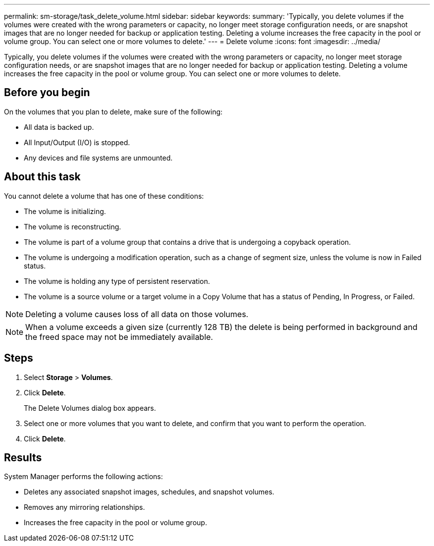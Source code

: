 ---
permalink: sm-storage/task_delete_volume.html
sidebar: sidebar
keywords: 
summary: 'Typically, you delete volumes if the volumes were created with the wrong parameters or capacity, no longer meet storage configuration needs, or are snapshot images that are no longer needed for backup or application testing. Deleting a volume increases the free capacity in the pool or volume group. You can select one or more volumes to delete.'
---
= Delete volume
:icons: font
:imagesdir: ../media/

[.lead]
Typically, you delete volumes if the volumes were created with the wrong parameters or capacity, no longer meet storage configuration needs, or are snapshot images that are no longer needed for backup or application testing. Deleting a volume increases the free capacity in the pool or volume group. You can select one or more volumes to delete.

== Before you begin

On the volumes that you plan to delete, make sure of the following:

* All data is backed up.
* All Input/Output (I/O) is stopped.
* Any devices and file systems are unmounted.

== About this task

You cannot delete a volume that has one of these conditions:

* The volume is initializing.
* The volume is reconstructing.
* The volume is part of a volume group that contains a drive that is undergoing a copyback operation.
* The volume is undergoing a modification operation, such as a change of segment size, unless the volume is now in Failed status.
* The volume is holding any type of persistent reservation.
* The volume is a source volume or a target volume in a Copy Volume that has a status of Pending, In Progress, or Failed.

[NOTE]
====
Deleting a volume causes loss of all data on those volumes.
====

[NOTE]
====
When a volume exceeds a given size (currently 128 TB) the delete is being performed in background and the freed space may not be immediately available.
====

== Steps

. Select *Storage* > *Volumes*.
. Click *Delete*.
+
The Delete Volumes dialog box appears.

. Select one or more volumes that you want to delete, and confirm that you want to perform the operation.
. Click *Delete*.

== Results

System Manager performs the following actions:

* Deletes any associated snapshot images, schedules, and snapshot volumes.
* Removes any mirroring relationships.
* Increases the free capacity in the pool or volume group.
